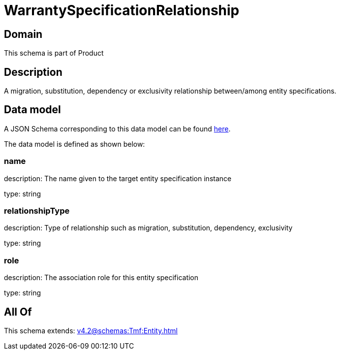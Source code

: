 = WarrantySpecificationRelationship

[#domain]
== Domain

This schema is part of Product

[#description]
== Description

A migration, substitution, dependency or exclusivity relationship between/among entity specifications.


[#data_model]
== Data model

A JSON Schema corresponding to this data model can be found https://tmforum.org[here].

The data model is defined as shown below:


=== name
description: The name given to the target entity specification instance

type: string


=== relationshipType
description: Type of relationship such as migration, substitution, dependency, exclusivity

type: string


=== role
description: The association role for this entity specification

type: string


[#all_of]
== All Of

This schema extends: xref:v4.2@schemas:Tmf:Entity.adoc[]
